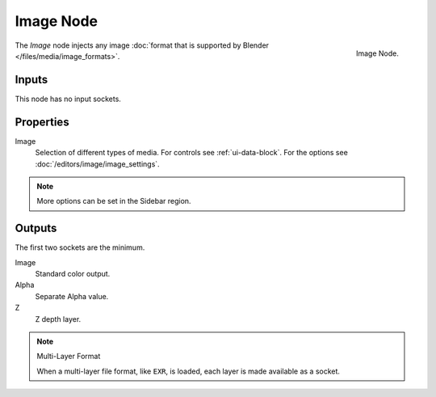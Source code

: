 .. _bpy.types.CompositorNodeImage:

**********
Image Node
**********

.. figure:: /images/compositing_node-types_CompositorNodeImage.png
   :align: right

   Image Node.

The *Image* node injects any image :doc:`format that is supported by Blender </files/media/image_formats>`.


Inputs
======

This node has no input sockets.


Properties
==========

Image
   Selection of different types of media. For controls see :ref:`ui-data-block`.
   For the options see :doc:`/editors/image/image_settings`.

.. note::

   More options can be set in the Sidebar region.


Outputs
=======

The first two sockets are the minimum.

Image
   Standard color output.
Alpha
   Separate Alpha value.
Z
   Z depth layer.

.. note:: Multi-Layer Format

   When a multi-layer file format, like ``EXR``, is loaded,
   each layer is made available as a socket.
